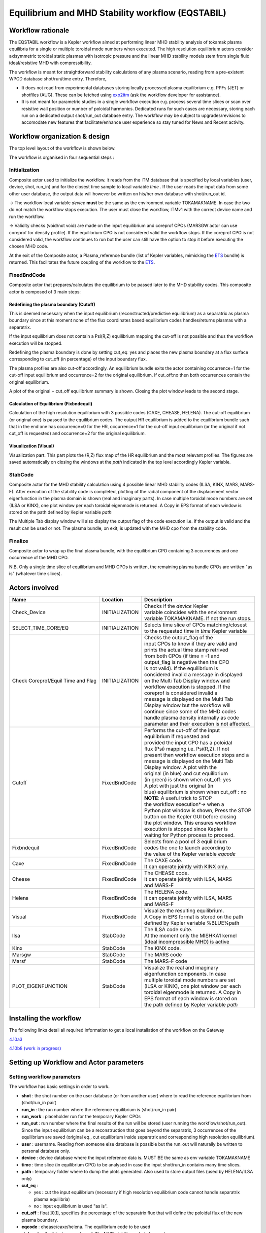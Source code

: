 .. _eqstabil:

=================================================
Equilibrium and MHD Stability workflow (EQSTABIL)
=================================================


Workflow rationale
==================

The EQSTABIL workflow is a Kepler workflow aimed at performing linear
MHD stability analysis of tokamak plasma equilibria for a single or
multiple toroidal mode numbers when executed. The high resolution
equilibrium actors consider axisymmetric toroidal static plasmas with
isotropic pressure and the linear MHD stability models stem from single
fluid ideal/resistive MHD with compressibility.

The workflow is meant for straightforward stability calculations of any
plasma scenario, reading from a pre-existent WPCD database shot/run/time
entry. Therefore,

-  It does not read from experimental databases storing locally
   processed plasma equilibrium e.g. PPFs (JET) or shotfiles (AUG).
   These can be fetched using `exp2itm <https://portal.eufus.eu/twiki/bin/view/Main/Exp2ITM>`__ (ask the workflow
   developer for assistance).
-  It is not meant for parametric studies in a single workflow execution
   e.g. process several time slices or scan over resistive wall position
   or number of poloidal harmonics. Dedicated runs for such cases are
   necessary, storing each run on a dedicated output shot/run_out
   database entry. The workflow may be subject to upgrades/revisions to
   accomodate new features that facilitate/enhance user experience so
   stay tuned for News and Recent activity.

Workflow organization & design
===============================

The top level layout of the workflow is shown below.

.. Picture

The workflow is organised in four sequential steps :

Initialization
--------------

Composite actor used to initialize the workflow. It reads from the ITM
database that is specified by local variables (user, device, shot,
run_in) and for the closest time sample to local variable *time* .
If the user reads the input data from some other user database, the
output data will however be written on his/her own database with shot/run_out id.

-> The workflow local variable *device* **must** be the same as the
environment variable TOKAMAKNAME. In case the two do not match the
workflow stops execution. The user must close the workflow, ITMv1 with
the correct device name and run the workflow.

-> Validity checks (void/not void) are made on the input equilibrium and
coreprof CPOs (MARSGW actor can use coreprof for density profile). If
the equilibrium CPO is not considered valid the workflow stops. If the
coreprof CPO is not considered valid, the workflow continues to run but
the user can still have the option to stop it before executing the
chosen MHD code.

At the exit of the Composite actor, a Plasma_reference bundle (list of
Kepler variables, mimicking the `ETS <https://portal.eufus.eu/twiki/bin/view/Main/ETS>`_ bundle) is returned. This
facilitates the future coupling of the workflow to the `ETS <https://portal.eufus.eu/twiki/bin/view/Main/ETS>`_.

FixedBndCode
------------

Composite actor that prepares/calculates the equilibrium to be passed
later to the MHD stability codes. This composite actor is composed of 3
main steps:

.. Picture

Redefining the plasma boundary (Cutoff)
~~~~~~~~~~~~~~~~~~~~~~~~~~~~~~~~~~~~~~~

This is deemed necessary when the input equilibrium
(reconstructed/predictive equilibrium) as a separatrix as plasma boundary
since at this moment none of the flux coordinates based equilibrium codes
handles/returns plasmas with a separatrix.

If the input equilibrium does not contain a Psi(R,Z) equilibrium mapping
the cut-off is not possible and thus the workflow execution will be
stopped.

Redefining the plasma boundary is done by setting cut_eq: yes and places
the new plasma boundary at a flux surface corresponding to cut_off (in
percentage) of the input boundary flux.

The plasma profiles are also cut-off accordingly. An equilibrium bundle
exits the actor containing occurrence=1 for the cut-off input equilibrium
and occurrence=2 for the original equilibrium. If cut_off:no then both
occurrences contain the original equilibrium.

A plot of the original + cut_off equilibrium summary is shown. Closing the
plot window leads to the second stage.

Calculation of Equilibrium (Fixbndequil)
~~~~~~~~~~~~~~~~~~~~~~~~~~~~~~~~~~~~~~~~

Calculation of the high resolution equilibrium with 3 possible codes
(CAXE, CHEASE, HELENA). The cut-off equilibrium (or original one) is
passed to the equilibrium codes. The output HR equilibrium is added to
the equilibrium bundle such that in the end one has occurrence=0 for the
HR, occurrence=1 for the cut-off input equilibrium (or the original if
not cut_off is requested) and occurrence=2 for the original
equilibrium.

Visualization (Visual)
~~~~~~~~~~~~~~~~~~~~~~

Visualization part. This part plots the (R,Z) flux map of the HR
equilibrium and the most relevant profiles. The figures are saved
automatically on closing the windows at the *path* indicated in the top
level accordingly Kepler variable.

StabCode
--------
.. Picture

Composite actor for the MHD stability calculation using 4 possible linear
MHD stability codes (ILSA, KINX, MARS, MARS-F). After execution of the
stability code is completed, plotting of the radial component of the
displacement vector eigenfunction in the plasma domain is shown (real and
imaginary parts). In case multiple toroidal mode numbers are set (ILSA or
KINX), one plot window per each toroidal eigenmode is returned. A Copy in
EPS format of each window is stored on the path defined by Kepler variable
*path*

The Multiple Tab display window will also display the output flag of the
code execution i.e. if the output is valid and the result can be used or
not. The plasma bundle, on exit, is updated with the MHD cpo from the
stability code.

Finalize
--------

Composite actor to wrap up the final plasma bundle, with the equilibrium
CPO containing 3 occurrences and one occurrence of the MHD CPO.

N.B. Only a single time slice of equilibrium and MHD CPOs is written, the
remaining plasma bundle CPOs are written "as is" (whatever time slices).

Actors involved
===============

+-----------------------+-----------------------+-------------------------+
|     **Name**          |     **Location**      |     **Description**     |
|                       |                       |                         |
+-----------------------+-----------------------+-------------------------+
| Check_Device          | INITIALIZATION        | | Checks if the         |
|                       |                       |   *device* Kepler       |
|                       |                       | | variable coincides    |
|                       |                       |   with the environment  |
|                       |                       | | variable TOKAMAKNAME. |
|                       |                       |   If not the run stops. |
+-----------------------+-----------------------+-------------------------+
| SELECT_TIME_CORE/EQ   | INITIALIZATION        | | Selects time slice of |
|                       |                       |   CPOs matching/closest |
|                       |                       | | to the requested time |
|                       |                       |   in *time* Kepler      |
|                       |                       |   variable              |
+-----------------------+-----------------------+-------------------------+
| Check Coreprof/Equil  | INITIALIZATION        | | Checks the            |
| Time and Flag         |                       |   output_flag of the    |
|                       |                       | | input CPOs to know if |
|                       |                       |   they are valid and    |
|                       |                       | | prints the actual     |
|                       |                       |   time stamp retrived   |
|                       |                       | | from both CPOs (if    |
|                       |                       |   time = -1 and         |
|                       |                       | | output_flag is        |
|                       |                       |   negative then the CPO |
|                       |                       | | is not valid). If the |
|                       |                       |   equilibrium is        |
|                       |                       | | considered invalid a  |
|                       |                       |   message in displayed  |
|                       |                       | | on the Multi Tab      |
|                       |                       |   Display window and    |
|                       |                       | | workflow execution is |
|                       |                       |   stopped. If the       |
|                       |                       | | coreprof is           |
|                       |                       |   considered invalid a  |
|                       |                       | | message is displayed  |
|                       |                       |   on the Multi Tab      |
|                       |                       | | Display window but    |
|                       |                       |   the workflow will     |
|                       |                       | | continue since some   |
|                       |                       |   of the MHD codes      |
|                       |                       | | handle plasma density |
|                       |                       |   internally as code    |
|                       |                       | | parameter and their   |
|                       |                       |   execution is not      |
|                       |                       |   affected.             |
+-----------------------+-----------------------+-------------------------+
| Cutoff                | FixedBndCode          | | Performs the          |
|                       |                       |   cut-off of the input  |
|                       |                       | | equilibrium if        |
|                       |                       |   requested and         |
|                       |                       | | provided the input    |
|                       |                       |   CPO has a poloidal    |
|                       |                       | | flux (Psi) mapping    |
|                       |                       |   i.e. Psi(R,Z). If not |
|                       |                       | | present then workflow |
|                       |                       |   execution stops and a |
|                       |                       | | message is displayed  |
|                       |                       |   on the Multi Tab      |
|                       |                       | | Display window. A     |
|                       |                       |   plot with the         |
|                       |                       | | original (in blue)    |
|                       |                       |   and cut equilibrium   |
|                       |                       | | (in green) is shown   |
|                       |                       |   when cut_off: yes     |
|                       |                       | | A plot with           |
|                       |                       |   just the original (in |
|                       |                       | | blue) equilibrium is  |
|                       |                       |   shown when            |
|                       |                       |   cut_off : no          |
|                       |                       |                         |
|                       |                       | | **NOTE**: A           |
|                       |                       |   useful trick to STOP  |
|                       |                       | | the workflow          |
|                       |                       |   execution*-> when a   |
|                       |                       | | Python plot window is |
|                       |                       |   shown, Press the STOP |
|                       |                       | | button on the Kepler  |
|                       |                       |   GUI before closing    |
|                       |                       | | the plot window. This |
|                       |                       |   ensures workflow      |
|                       |                       | | execution is stopped  |
|                       |                       |   since Kepler is       |
|                       |                       | | waiting for Python    |
|                       |                       |   process to            |
|                       |                       |   proceed.              |
+-----------------------+-----------------------+-------------------------+
| Fixbndequil           | FixedBndCode          | | Selects from a pool   |
|                       |                       |   of 3 equilibrium      |
|                       |                       | | codes the one to      |
|                       |                       |   launch according to   |
|                       |                       | | the value of the      |
|                       |                       |   Kepler variable       |
|                       |                       |   *eqcode*              |
+-----------------------+-----------------------+-------------------------+
| Caxe                  | FixedBndCode          | | The CAXE code.        |
|                       |                       | | It can operate        |
|                       |                       |   jointly with KINX     |
|                       |                       |   only.                 |
+-----------------------+-----------------------+-------------------------+
| Chease                | FixedBndCode          | | The CHEASE code.      |
|                       |                       | | It can operate        |
|                       |                       |   jointly with ILSA,    |
|                       |                       |   MARS                  |
|                       |                       | | and MARS-F            |
+-----------------------+-----------------------+-------------------------+
| Helena                | FixedBndCode          | | The HELENA code.      |
|                       |                       | | It can operate        |
|                       |                       |   jointly with ILSA,    |
|                       |                       |   MARS                  |
|                       |                       | | and MARS-F            |
+-----------------------+-----------------------+-------------------------+
| Visual                | FixedBndCode          | | Visualize the         |
|                       |                       |   resulting equilibrium.|
|                       |                       | | A Copy in EPS format  |
|                       |                       |   is stored on the path |
|                       |                       | | defined by Kepler     |
|                       |                       |   variable %BLUE%path   |
+-----------------------+-----------------------+-------------------------+
| Ilsa                  | StabCode              | | The ILSA code suite.  |
|                       |                       | | At the moment only    |
|                       |                       |   the MISHKA1 kernel    |
|                       |                       | | (ideal incompressible |
|                       |                       |   MHD) is active        |
+-----------------------+-----------------------+-------------------------+
| Kinx                  | StabCode              | The KINX code.          |
+-----------------------+-----------------------+-------------------------+
| Marsgw                | StabCode              | The MARS code           |
+-----------------------+-----------------------+-------------------------+
| Marsf                 | StabCode              | The MARS-F code         |
+-----------------------+-----------------------+-------------------------+
| PLOT_EIGENFUNCTION    | StabCode              | | Visualize the real    |
|                       |                       |   and imaginary         |
|                       |                       | | eigenfunction         |
|                       |                       |   components. In case   |
|                       |                       | | multiple toroidal     |
|                       |                       |   mode numbers are set  |
|                       |                       | | (ILSA or KINX), one   |
|                       |                       |   plot window per each  |
|                       |                       | | toroidal eigenmode is |
|                       |                       |   returned. A Copy in   |
|                       |                       | | EPS format of each    |
|                       |                       |   window is stored on   |
|                       |                       | | the path defined by   |
|                       |                       |   Kepler variable *path*|
+-----------------------+-----------------------+-------------------------+

Installing the workflow
=======================

The following links detail all required information to get a local
installation of the workflow on the Gateway

`4.10a3 <https://portal.eufus.eu/twiki/bin/view/Main/EQSTABIL_install_410a3>`__

`4.10b8 (work in progress) <https://portal.eufus.eu/twiki/bin/edit/Main/EQSTABIL_install_410b10?topicparent=Main.KeplerWorkflow_EQSTABIL;nowysiwyg=0>`__

Setting up Workflow and Actor parameters
========================================

Setting workflow parameters
----------------------------

The workflow has basic settings in order to work.

-  **shot** : the shot number on the user database (or from another user)
   where to read the reference equilibrium from (shot/run_in pair)
-  **run_in** : the run number where the reference equilibrium is
   (shot/run_in pair)
-   **run_work** : placeholder run for the temporary Kepler CPOs
-  **run_out** : run number where the final results of the run will be
   stored (user running the workflow/shot/run_out). Since the input
   equilibrium can be a reconstruction that goes beyond the separatrix, 3
   occurrences of the equilibrium are saved (original eq., cut equilibrium
   inside separatrix and corresponding high resolution equilibrium).
-  **user** : username. Reading from someone else database is possible but
   the run_out will naturally be written to personal database only.
-  **device** : device database where the input reference data is. MUST BE
   the same as env variable TOKAMAKNAME
-  **time** : time slice (in equilibrium CPO) to be analysed in case the
   input shot/run_in contains many time slices.
-  **path** : temporary folder where to dump the plots generated. Also used
   to store output files (used by HELENA/ILSA only)
-  **cut_eq** :

   -  yes : cut the input equilibrium (necessary if high resolution
      equilibrium code cannot handle separatrix plasma equilibria)
   -  no : input equilibrium is used "as is".

-  **cut_off** : float ]0,1], specifies the percentage of the separatrix
   flux that will define the poloidal flux of the new plasma boundary.
-  **eqcode** : chease/caxe/helena. The equilibrium code to be used
-  **stabcode** : ilsa/kinx/marsgw/marsf. The MHD stability code to be used

The user can always prevent the workflow from proceeding to the
calculation of the high resolution equilibrium after the cut-off stage
by Pressing the STOP button in Kepler GUI before closing the plot window
with the summary of the equilibrium.

Setting actor parameters
------------------------

Actor parameters are set on the actors themselves (not passed by the
workflow). To access the actors codeparam the easiest route is to :

1. Click on "Outline" Tab (below the "Pause" button)
2. Type the name of the actor and press "Search" (or Enter)
3. On the final item in the chain of the actor composite, right click and press "Configure". A pop-up panel appears
4. Click on "Edit Code Parameters" and a new window appears
5. Edit the code parameters and Press "Save & Exit"
6. Press "Commit" and setting is completed

Test cases and self-oriented training
=====================================

Several test cases are available for testing, corresponding to different
applications/examples. The itmdb files are found on the software release
folder under */tutorial*

+-----------------+-----------------+-------------------+-------------------+
| Case            | Path            | Original source   | Description       |
+=================+=================+===================+===================+
| 1               | /tutorial/case1 | | gvlad/test/180/ | | Test equilibrium|
|                 |                 | | 300             |   of elongated    |
|                 |                 |                   |   JET-like        |
|                 |                 |                   | | plasma, unstable|
|                 |                 |                   |   to internal n=1 |
|                 |                 |                   |   mode            |
+-----------------+-----------------+-------------------+-------------------+
| 2               | /tutorial/case2 | diy/test/1/2      | | Test equilibrium|
|                 |                 |                   |   of circular     |
|                 |                 |                   |   plasma,         |
|                 |                 |                   | | unstable to     |
|                 |                 |                   |   global n=1 mode |
+-----------------+-----------------+-------------------+-------------------+
| 3               | /tutorial/case3 | | rcoelho/aug/291 | | AUG equilibrium |
|                 |                 | | 00/5            |   without         |
|                 |                 |                   |   separatrix,     |
|                 |                 |                   | | unstable to     |
|                 |                 |                   |   internal/global |
|                 |                 |                   |   n=1 mode        |
+-----------------+-----------------+-------------------+-------------------+
| 4               | /tutorial/case4 | | rcoelho/jet/778 | | JET equilibrium |
|                 |                 | | 77/2            |   without         |
|                 |                 |                   |   separatrix,     |
|                 |                 |                   | | unstable to     |
|                 |                 |                   |   internal n=1    |
|                 |                 |                   |   mode            |
+-----------------+-----------------+-------------------+-------------------+
| 5               | /tutorial/case5 | | rcoelho/aug/291 | | Same equilibrium|
|                 |                 | | 00/4            |   of Case 3 but   |
|                 |                 |                   |   from full       |
|                 |                 |                   | | (R,Z) CLISTE    |
|                 |                 |                   |   reconstruction. |
+-----------------+-----------------+-------------------+-------------------+

`Guided Tutorial on EQSTABIL <%ATTACHURL%/Tutorial_EQSTABIL.pdf>`__

News and Recent activity
========================

*under construction*
